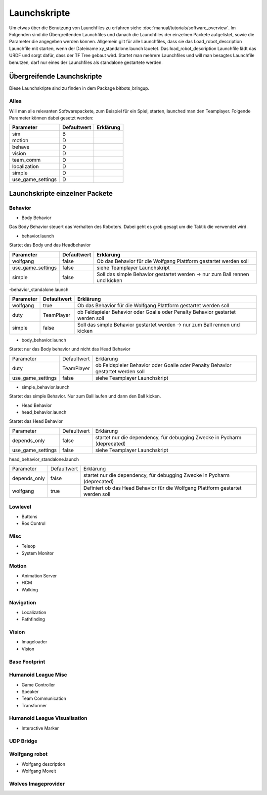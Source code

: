 =============
Launchskripte
=============

Um etwas über die Benutzung von Launchfiles zu erfahren siehe :doc:`manual/tutorials/software_overview`.
Im Folgenden sind die Übergreifenden Launchfiles und danach die Launchfiles der einzelnen Packete aufgelistet, sowie die Parameter die angegeben werden können.
Allgemein gilt für alle Launchfiles, dass sie das Load_robot_description Launchfile mit starten, wenn der Dateiname xy_standalone.launch lauetet. Das load_robot_description Launchfile lädt das URDF und sorgt dafür, dass der TF Tree gebaut wird. Startet man mehrere Launchfiles und will man besagtes Launchfile benutzen, darf nur eines der Launchfiles als standalone gestartete werden.

Übergreifende Launchskripte
===========================
Diese Launchskripte sind zu finden in dem Package bitbots_bringup.

Alles
_________________________________________
Will man alle relevanten Softwarepackete, zum Beispiel für ein Spiel, starten, launched man den Teamplayer. Folgende Parameter können dabei gesetzt werden:

+------------------+------------+-------------------------------------------------------------------------------------+
|Parameter         |Defaultwert |  Erklärung                                                                          |
+==================+============+=====================================================================================+
|sim               | B          |                                                                                     |
+------------------+------------+-------------------------------------------------------------------------------------+
|motion            | D          |                                                                                     |
+------------------+------------+-------------------------------------------------------------------------------------+
|behave            | D          |                                                                                     |
+------------------+------------+-------------------------------------------------------------------------------------+
|vision            | D          |                                                                                     |
+------------------+------------+-------------------------------------------------------------------------------------+
|team_comm         | D          |                                                                                     |
+------------------+------------+-------------------------------------------------------------------------------------+
|localization      | D          |                                                                                     |
+------------------+------------+-------------------------------------------------------------------------------------+
|simple            | D          |                                                                                     |
+------------------+------------+-------------------------------------------------------------------------------------+
|use_game_settings | D          |                                                                                     |
+------------------+------------+-------------------------------------------------------------------------------------+





Launchskripte einzelner Packete
===============================
Behavior
________
- Body Behavior

Das Body Behavior steuert das Verhalten des Roboters. Dabei geht es grob gesagt um die Taktik die verwendet wird.

- behavior.launch

Startet das Body und das Headbehavior

+------------------+------------+-------------------------------------------------------------------------------------+
|Parameter         |Defaultwert |  Erklärung                                                                          |
+==================+============+=====================================================================================+
|wolfgang          | false      | Ob das Behavior für die Wolfgang Plattform gestartet werden soll                    |
+------------------+------------+-------------------------------------------------------------------------------------+
|use_game_settings | false      | siehe Teamplayer Launchskript                                                       |
+------------------+------------+-------------------------------------------------------------------------------------+
|simple            | false      | Soll das simple Behavior gestartet werden -> nur zum Ball rennen und kicken         |
+------------------+------------+-------------------------------------------------------------------------------------+

-behavior_standalone.launch

+------------------+------------+-------------------------------------------------------------------------------------+
|Parameter         |Defaultwert |  Erklärung                                                                          |
+==================+============+=====================================================================================+
|wolfgang          | true       | Ob das Behavior für die Wolfgang Plattform gestartet werden soll                    |
+------------------+------------+-------------------------------------------------------------------------------------+
|duty              | TeamPlayer | ob Feldspieler Behavior oder Goalie oder Penalty Behavior gestartet werden soll     |
+------------------+------------+-------------------------------------------------------------------------------------+
|simple            | false      | Soll das simple Behavior gestartet werden -> nur zum Ball rennen und kicken         |
+------------------+------------+-------------------------------------------------------------------------------------+

- body_behavior.launch

Startet nur das Body behavior und nicht das Head Behavior

+------------------+------------+-------------------------------------------------------------------------------------+
|Parameter         |Defaultwert |  Erklärung                                                                          |
+------------------+------------+-------------------------------------------------------------------------------------+
|duty              | TeamPlayer | ob Feldspieler Behavior oder Goalie oder Penalty Behavior gestartet werden soll     |
+------------------+------------+-------------------------------------------------------------------------------------+
|use_game_settings | false      | siehe Teamplayer Launchskript                                                       |
+------------------+------------+-------------------------------------------------------------------------------------+

- simple_behavior.launch

Startet das simple Behavior. Nur zum Ball laufen und dann den Ball kicken.

- Head Behavior

- head_behavior.launch

Startet das Head Behavior

+------------------+------------+-------------------------------------------------------------------------------------+
|Parameter         |Defaultwert |  Erklärung                                                                          |
+------------------+------------+-------------------------------------------------------------------------------------+
|depends_only      | false      | startet nur die dependency, für debugging Zwecke in Pycharm (deprecated)            |
+------------------+------------+-------------------------------------------------------------------------------------+
|use_game_settings | false      | siehe Teamplayer Launchskript                                                       |
+------------------+------------+-------------------------------------------------------------------------------------+

head_behavior_standalone.launch

+------------------+------------+-------------------------------------------------------------------------------------+
|Parameter         |Defaultwert |  Erklärung                                                                          |
+------------------+------------+-------------------------------------------------------------------------------------+
|depends_only      | false      | startet nur die dependency, für debugging Zwecke in Pycharm (deprecated)            |
+------------------+------------+-------------------------------------------------------------------------------------+
|wolfgang          | true       | Definiert ob das Head Behavior für die Wolfgang Plattform gestartet werden soll     |
+------------------+------------+-------------------------------------------------------------------------------------+

Lowlevel
________
- Buttons
- Ros Control

Misc
____
- Teleop
- System Monitor

Motion
_______
- Animation Server
- HCM
- Walking

Navigation
__________
- Localization
- Pathfinding

Vision
______
- Imageloader
- Vision

Base Footprint
______________

Humanoid League Misc
____________________
- Game Controller
- Speaker
- Team Communication
- Transformer

Humanoid League Visualisation
_____________________________
- Interactive Marker

UDP Bridge
__________

Wolfgang robot
______________
- Wolfgang description
- Wolfgang Moveit

Wolves Imageprovider
____________________




